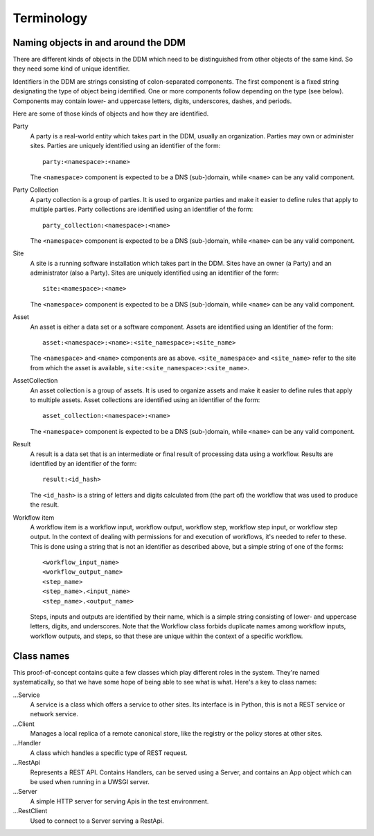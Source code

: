 ===========
Terminology
===========

Naming objects in and around the DDM
====================================

There are different kinds of objects in the DDM which need to be distinguished
from other objects of the same kind. So they need some kind of unique
identifier.

Identifiers in the DDM are strings consisting of colon-separated components. The
first component is a fixed string designating the type of object being
identified. One or more components follow depending on the type (see below).
Components may contain lower- and uppercase letters, digits, underscores,
dashes, and periods.

Here are some of those kinds of objects and how they are identified.

Party
  A party is a real-world entity which takes part in the DDM, usually an
  organization. Parties may own or administer sites. Parties are uniquely
  identified using an identifier of the form::

    party:<namespace>:<name>

  The ``<namespace>`` component is expected to be a DNS (sub-)domain, while
  ``<name>`` can be any valid component.

Party Collection
  A party collection is a group of parties. It is used to organize parties and
  make it easier to define rules that apply to multiple parties. Party
  collections are identified using an identifier of the form::

    party_collection:<namespace>:<name>

  The ``<namespace>`` component is expected to be a DNS (sub-)domain, while
  ``<name>`` can be any valid component.

Site
  A site is a running software installation which takes part in the DDM. Sites
  have an owner (a Party) and an administrator (also a Party). Sites are
  uniquely identified using an identifier of the form::

    site:<namespace>:<name>

  The ``<namespace>`` component is expected to be a DNS (sub-)domain, while
  ``<name>`` can be any valid component.

Asset
  An asset is either a data set or a software component. Assets are identified
  using an Identifier of the form::

    asset:<namespace>:<name>:<site_namespace>:<site_name>

  The ``<namespace>`` and ``<name>`` components are as above.
  ``<site_namespace>`` and ``<site_name>`` refer to the site from which the
  asset is available, ``site:<site_namespace>:<site_name>``.

AssetCollection
  An asset collection is a group of assets. It is used to organize assets and
  make it easier to define rules that apply to multiple assets. Asset
  collections are identified using an identifier of the form::

    asset_collection:<namespace>:<name>

  The ``<namespace>`` component is expected to be a DNS (sub-)domain, while
  ``<name>`` can be any valid component.

Result
  A result is a data set that is an intermediate or final result of processing
  data using a workflow. Results are identified by an identifier of the form::

    result:<id_hash>

  The ``<id_hash>`` is a string of letters and digits calculated from (the part
  of) the workflow that was used to produce the result.

Workflow item
  A workflow item is a workflow input, workflow output, workflow step, workflow
  step input, or workflow step output. In the context of dealing with
  permissions for and execution of workflows, it's needed to refer to these.
  This is done using a string that is not an identifier as described above, but
  a simple string of one of the forms::

    <workflow_input_name>
    <workflow_output_name>
    <step_name>
    <step_name>.<input_name>
    <step_name>.<output_name>

  Steps, inputs and outputs are identified by their name, which is a simple
  string consisting of lower- and uppercase letters, digits, and underscores.
  Note that the Workflow class forbids duplicate names among workflow inputs,
  workflow outputs, and steps, so that these are unique within the context of a
  specific workflow.

Class names
===========

This proof-of-concept contains quite a few classes which play different roles in
the system. They're named systematically, so that we have some hope of being
able to see what is what. Here's a key to class names:

...Service
  A service is a class which offers a service to other sites. Its interface is
  in Python, this is not a REST service or network service.

...Client
  Manages a local replica of a remote canonical store, like the registry or the
  policy stores at other sites.

...Handler
  A class which handles a specific type of REST request.

...RestApi
  Represents a REST API. Contains Handlers, can be served using a Server, and
  contains an App object which can be used when running in a UWSGI server.

...Server
  A simple HTTP server for serving Apis in the test environment.

...RestClient
  Used to connect to a Server serving a RestApi.
